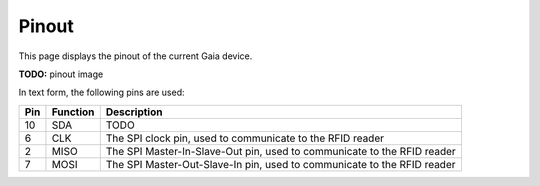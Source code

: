 Pinout
======

This page displays the pinout of the current Gaia device.

**TODO:** pinout image

In text form, the following pins are used:

=== ======== ===========
Pin Function Description
=== ======== ===========
10  SDA      |pin10|
--- -------- -----------
6   CLK      |pin06|
--- -------- -----------
2   MISO     |pin02|
--- -------- -----------
7   MOSI     |pin07|
=== ======== ===========

.. |pin10| replace:: TODO
.. |pin06| replace:: The SPI clock pin, used to communicate to the RFID reader
.. |pin02| replace:: The SPI Master-In-Slave-Out pin, used to communicate to the RFID reader
.. |pin07| replace:: The SPI Master-Out-Slave-In pin, used to communicate to the RFID reader

